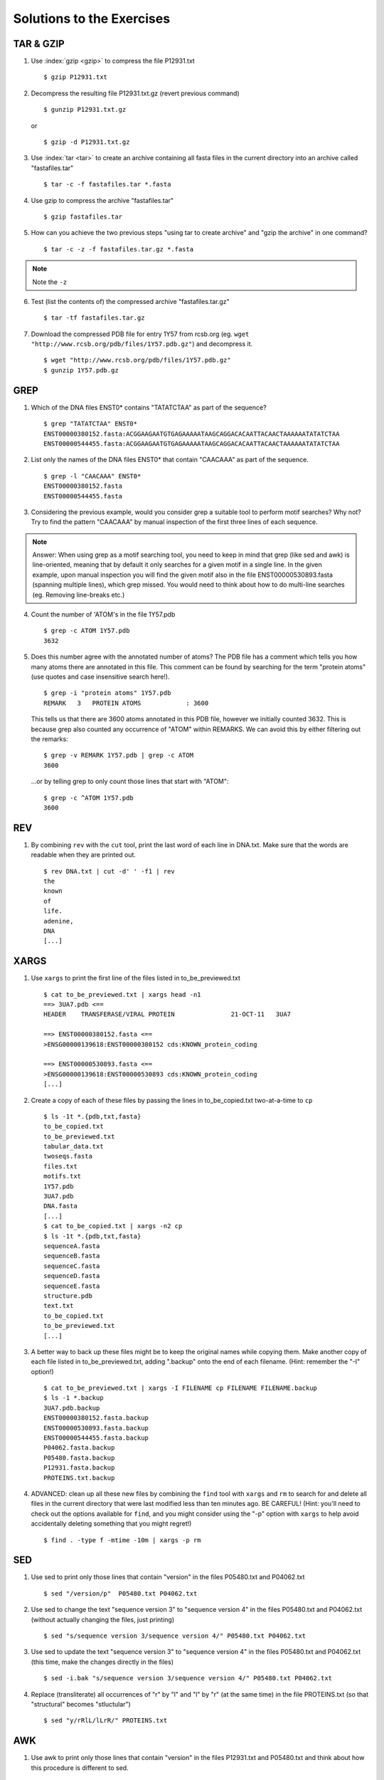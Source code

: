
Solutions to the Exercises
==========================

TAR & GZIP
----------

1. Use :index:`gzip <gzip>` to compress the file P12931.txt

   ::

    $ gzip P12931.txt

2. Decompress the resulting file P12931.txt.gz (revert previous command)

   ::

    $ gunzip P12931.txt.gz  

   or 

   :: 

    $ gzip -d P12931.txt.gz

3. Use :index:`tar <tar>` to create an archive containing all fasta files in the current directory into an archive called "fastafiles.tar"

   ::

    $ tar -c -f fastafiles.tar *.fasta


4. Use gzip to compress the archive "fastafiles.tar"

   ::

    $ gzip fastafiles.tar

5. How can you achieve the two previous steps "using tar to create archive" and "gzip the archive" in one command? 

   ::

    $ tar -c -z -f fastafiles.tar.gz *.fasta  

.. note:: 
      Note the ``-z``

6. Test (list the contents of) the compressed archive "fastafiles.tar.gz"

   ::

    $ tar -tf fastafiles.tar.gz

7. Download the compressed PDB file for entry 1Y57 from rcsb.org (eg. ``wget "http://www.rcsb.org/pdb/files/1Y57.pdb.gz"``) and decompress it. 

   ::

    $ wget "http://www.rcsb.org/pdb/files/1Y57.pdb.gz"
    $ gunzip 1Y57.pdb.gz

 
GREP
----

1. Which of the DNA files ENST0* contains "TATATCTAA" as part of the sequence? 

   ::

    $ grep "TATATCTAA" ENST0*
    ENST00000380152.fasta:ACGGAAGAATGTGAGAAAAATAAGCAGGACACAATTACAACTAAAAAATATATCTAA
    ENST00000544455.fasta:ACGGAAGAATGTGAGAAAAATAAGCAGGACACAATTACAACTAAAAAATATATCTAA

2. List only the names of the DNA files ENST0* that contain "CAACAAA" as part of the sequence.

   ::

    $ grep -l "CAACAAA" ENST0*
    ENST00000380152.fasta
    ENST00000544455.fasta

3. Considering the previous example, would you consider grep a suitable tool to perform motif searches? Why not? Try to find the pattern "CAACAAA" by manual inspection of the first three lines of each sequence.

.. note:: Answer: When using grep as a motif searching tool, you need to keep in mind that grep (like sed and awk) is line-oriented, meaning that by default it only searches for a given motif in a single line. In the given example, upon manual inspection you will find the given motif also in the file ENST00000530893.fasta (spanning multiple lines), which grep missed. 
   You would need to think about how to do multi-line searches (eg. Removing line-breaks etc.)

4. Count the number of 'ATOM's in the file 1Y57.pdb
   
   ::

    $ grep -c ATOM 1Y57.pdb
    3632

5. Does this number agree with the annotated number of atoms? The PDB file has a comment which tells you how many atoms there are annotated in this file. This comment can be found by searching for the term "protein atoms" (use quotes and case insensitive search here!).

   ::

    $ grep -i "protein atoms" 1Y57.pdb
    REMARK   3   PROTEIN ATOMS            : 3600

   This tells us that there are 3600 atoms annotated in this PDB file, however we initially counted 3632. This is because grep also counted any occurrence of "ATOM" within REMARKS. We can avoid this by either filtering out the remarks:

   ::

    $ grep -v REMARK 1Y57.pdb | grep -c ATOM
    3600

   ...or by telling grep to only count those lines that start with "ATOM":

   ::

    $ grep -c ^ATOM 1Y57.pdb 
    3600


REV
---

1. By combining ``rev`` with the ``cut`` tool, print the last word of each line in DNA.txt. Make sure that the words are readable when they are printed out.

   ::

    $ rev DNA.txt | cut -d' ' -f1 | rev
    the
    known
    of
    life.
    adenine,
    DNA
    [...]


XARGS
-----

1. Use ``xargs`` to print the first line of the files listed in to_be_previewed.txt

   ::

    $ cat to_be_previewed.txt | xargs head -n1
    ==> 3UA7.pdb <==
    HEADER    TRANSFERASE/VIRAL PROTEIN               21-OCT-11   3UA7              
    
    ==> ENST00000380152.fasta <==
    >ENSG00000139618:ENST00000380152 cds:KNOWN_protein_coding
    
    ==> ENST00000530893.fasta <==
    >ENSG00000139618:ENST00000530893 cds:KNOWN_protein_coding
    [...]

2. Create a copy of each of these files by passing the lines in to_be_copied.txt two-at-a-time to ``cp``

   ::

    $ ls -1t *.{pdb,txt,fasta}
    to_be_copied.txt
    to_be_previewed.txt
    tabular_data.txt
    twoseqs.fasta
    files.txt
    motifs.txt
    1Y57.pdb
    3UA7.pdb
    DNA.fasta
    [...]
    $ cat to_be_copied.txt | xargs -n2 cp
    $ ls -1t *.{pdb,txt,fasta}
    sequenceA.fasta
    sequenceB.fasta
    sequenceC.fasta
    sequenceD.fasta
    sequenceE.fasta
    structure.pdb
    text.txt
    to_be_copied.txt
    to_be_previewed.txt
    [...]

3. A better way to back up these files might be to keep the original names while copying them. Make another copy of each file listed in to_be_previewed.txt, adding ".backup" onto the end of each filename. (Hint: remember the "-I" option!)

   ::

    $ cat to_be_previewed.txt | xargs -I FILENAME cp FILENAME FILENAME.backup
    $ ls -1 *.backup
    3UA7.pdb.backup
    ENST00000380152.fasta.backup
    ENST00000530893.fasta.backup
    ENST00000544455.fasta.backup
    P04062.fasta.backup
    P05480.fasta.backup
    P12931.fasta.backup
    PROTEINS.txt.backup


4. ADVANCED: clean up all these new files by combining the ``find`` tool with ``xargs`` and ``rm`` to search for and delete all files in the current directory that were last modified less than ten minutes ago. BE CAREFUL! (Hint: you'll need to check out the options available for ``find``, and you might consider using the "-p" option with ``xargs`` to help avoid accidentally deleting something that you might regret!)

   ::

    $ find . -type f -mtime -10m | xargs -p rm
    

SED
---

1. Use sed to print only those lines that contain "version" in the files P05480.txt and P04062.txt

   ::

    $ sed "/version/p"  P05480.txt P04062.txt 

2. Use sed to change the text "sequence version 3" to "sequence version 4" in the files P05480.txt and P04062.txt (without actually changing the files, just printing) 

   ::

    $ sed "s/sequence version 3/sequence version 4/" P05480.txt P04062.txt 

3. Use sed to update the text "sequence version 3" to "sequence version 4" in the files P05480.txt and P04062.txt (this time, make the changes directly in the files) 

   ::

    $ sed -i.bak "s/sequence version 3/sequence version 4/" P05480.txt P04062.txt 

4. Replace (transliterate) all occurrences of "r" by "l" and "l" by "r" (at the same time) in the file PROTEINS.txt (so that "structural" becomes "stluctular") 

   ::

    $ sed "y/rRlL/lLrR/" PROTEINS.txt


AWK
---

1. Use awk to print only those lines that contain "version" in the files P12931.txt and P05480.txt and think about how this procedure is different to sed. 

   ::

    $ awk "/version/ {print}" P12931.txt P05480.txt

This is very similar to sed, you also have to use the slashes "/" to define the search pattern. However the sed notation is a little more concise...

2. For all FASTA files that begin with "P" ("P*.fasta") print only the second item of the header (split on "|") eg. for ">sp|P12931|SRC_HUMAN Proto-oncogene", print only "P12931"

   ::

    $ awk -F"|" '/>/ {print $2}' P*.fasta

3. The file "P12931.csv" contains phosphorylation sites in the protein P12931. (If the file "P12931.csv" does not exist, use ``wget http://phospho.elm.eu.org/byAccession/P12931.csv`` to download it ). 

   a. Column three of this file lists the amino acid position of the phosphorylation site. You are only interested in position 17 of the protein. Try to use "grep" to filter out all these lines containing "17". ::
 
      $ grep 17 P12931.csv 

   b. Now use awk to show all lines containing "17". ::
 
      $ awk "/17/ {print}" P12931.csv 

   c. Next try show only those lines where column three equals 17 (Hint: The file is semicolon-separated...). ::
 
      $ awk -F";" '$3==17 {print}' P12931.csv 

   d. Finally print the PMIDs (column 6) of all lines that contain "17" in column 3. ::
 
      $  awk -F';' '$3==17 {print $6}' P12931.csv 


Quoting and Escaping
--------------------

1. Familiarize yourself with quoting and escaping.

 a. Run the following commands to see the difference between single and double quotes when expanding variables:

  ::

    $ echo "$HOSTNAME"
    ...
    $ echo '$HOSTNAME'

 b. Next, use ssh to login to a different machine to run the same command there, again using both quoting methods:

  ::

    $ ssh pc-atcteach01 'echo $HOSTNAME'
    ...
    $ ssh pc-atcteach01 "echo $HOSTNAME"

2. Closely inspect the results; is that what you were expecting? Discuss this with your neighbour.
 


